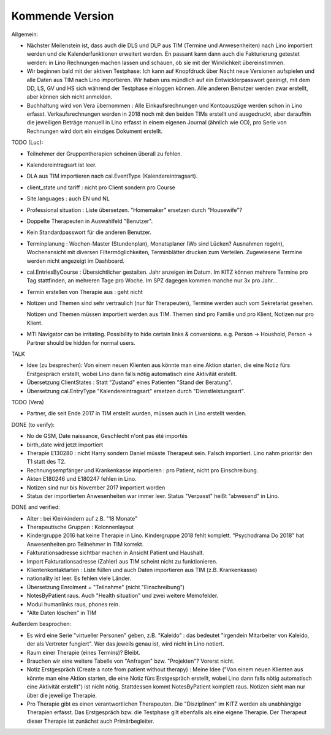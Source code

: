 .. _tera.coming: 

================
Kommende Version
================

Allgemein:

- Nächster Meilenstein ist, dass auch die DLS und DLP aus TIM (Termine
  und Anwesenheiten) nach Lino importiert werden und die
  Kalenderfunktionen erweitert werden.  En passant kann dann auch die
  Fakturierung getestet werden: in Lino Rechnungen machen lassen und
  schauen, ob sie mit der Wirklichkeit übereinstimmen.

- Wir beginnen bald mit der aktiven Testphase: Ich kann auf Knopfdruck
  über Nacht neue Versionen aufspielen und alle Daten aus TIM nach
  Lino importieren. Wir haben uns mündlich auf ein Entwicklerpasswort
  geeinigt, mit dem DD, LS, GV und HS sich während der Testphase
  einloggen können.  Alle anderen Benutzer werden zwar erstellt, aber
  können sich nicht anmelden.

- Buchhaltung wird von Vera übernommen : Alle Einkaufsrechnungen und
  Kontoauszüge werden schon in Lino erfasst.  Verkaufsrechnungen
  werden in 2018 noch mit den beiden TIMs erstellt und ausgedruckt,
  aber daraufhin die jeweiligen Beträge manuell in Lino erfasst in
  einem eigenen Journal (ähnlich wie OD), pro Serie von Rechnungen
  wird dort ein einziges Dokument erstellt.

TODO (Luc):

- Teilnehmer der Gruppentherapien scheinen überall zu fehlen.

- Kalendereintragsart ist leer.

- DLA aus TIM importieren nach cal.EventType (Kalendereintragsart).

- client_state und tariff : nicht pro Client sondern pro Course
  
- Site.languages : auch EN und NL

- Professional situation : Liste übersetzen. "Homemaker" ersetzen
  durch "Housewife"?

- Doppelte Therapeuten in Auswahlfeld "Benutzer".
- Kein Standardpasswort für die anderen Benutzer.
  
- Terminplanung : Wochen-Master (Stundenplan), Monatsplaner (Wo sind
  Lücken? Ausnahmen regeln), Wochenansicht mit diversen
  Filtermöglichkeiten, Terminblätter drucken zum
  Verteilen. Zugewiesene Termine werden nicht angezeigt im Dashboard.

- cal.EntriesByCourse : Übersichtlicher gestalten.  Jahr anzeigen im
  Datum.  Im KITZ können mehrere Termine pro Tag stattfinden, an
  mehreren Tage pro Woche.  Im SPZ dagegen kommen manche nur 3x pro
  Jahr...

- Termin erstellen von Therapie aus : geht nicht

- Notizen und Themen sind sehr vertraulich (nur für Therapeuten),
  Termine werden auch vom Sekretariat gesehen.
    
  Notizen und Themen müssen importiert werden aus TIM. Themen sind pro
  Familie und pro Klient, Notizen nur pro Klient.

- MTI Navigator can be irritating. Possibility to hide certain links &
  conversions. e.g. Person -> Houshold, Person -> Partner should be
  hidden for normal users.

TALK  

- Idee (zu besprechen): Von einem neuen Klienten aus könnte man eine
  Aktion starten, die eine Notiz fürs Erstgespräch erstellt, wobei
  Lino dann falls nötig automatisch eine Aktivität erstellt.

- Übersetzung ClientStates : Statt "Zustand" eines Patienten "Stand
  der Beratung".
- Übersetzung cal.EntryType "Kalendereintragsart" ersetzen durch
  "Dienstleistungsart".

TODO (Vera)

- Partner, die seit Ende 2017 in TIM erstellt wurden, müssen auch in
  Lino erstellt werden.

DONE (to verify):

- No de GSM, Date naissance, Geschlecht n'ont pas été importés
- birth_date wird jetzt importiert
- Therapie E130280 : nicht Harry sondern Daniel müsste Therapeut
  sein. Falsch importiert. Lino nahm prioritär den T1 statt des T2.
  
- Rechnungsempfänger und Krankenkasse importieren : pro Patient, nicht
  pro Einschreibung.
  
- Akten E180246 und E180247 fehlen in Lino.

- Notizen sind nur bis November 2017 importiert worden

- Status der importierten Anwesenheiten war immer leer.  Status
  "Verpasst" heißt "abwesend" in Lino.


DONE and verified:

- Alter : bei Kleinkindern auf z.B. "18 Monate"

- Therapeutische Gruppen : Kolonnenlayout

- Kindergruppe 2016 hat keine Therapie in Lino. Kindergruppe 2018
  fehlt komplett.  "Psychodrama Do 2018" hat Anwesenheiten pro
  Teilnehmer in TIM korrekt.

- Fakturationsadresse sichtbar machen in Ansicht Patient und Haushalt.
- Import Fakturationsadresse (Zahler) aus TIM scheint nicht zu funktionieren.
- Klientenkontaktarten : Liste füllen und auch Daten importieren aus
  TIM (z.B. Krankenkasse)

- nationality ist leer. Es fehlen viele Länder.
  
- Übersetzung Enrolment = "Teilnahme" (nicht "Einschreibung")
- NotesByPatient raus. Auch "Health situation" und zwei weitere
  Memofelder.
- Modul humanlinks raus, phones rein.
- "Alte Daten löschen" in TIM

  

Außerdem besprochen:

- Es wird eine Serie "virtueller Personen" geben, z.B. "Kaleido" : das
  bedeutet "irgendein Mitarbeiter von Kaleido, der als Vertreter
  fungiert". Wer das jeweils genau ist, wird nicht in Lino notiert.
  
- Raum einer Therapie (eines Termins)? Bleibt.
- Brauchen wir eine weitere Tabelle von "Anfragen" bzw. "Projekten"?
  Vorerst nicht.
  
- Notiz Erstgespräch (Create a note from patient without therapy) :
  Meine Idee ("Von einem neuen Klienten aus könnte man eine Aktion
  starten, die eine Notiz fürs Erstgespräch erstellt, wobei Lino dann
  falls nötig automatisch eine Aktivität erstellt") ist nicht
  nötig.  Stattdessen kommt NotesByPatient komplett raus. Notizen sieht
  man nur über die jeweilige Therapie.
  
- Pro Therapie gibt es einen verantwortlichen Therapeuten. Die
  "Disziplinen" im KITZ werden als unabhängige Therapien erfasst.  Das
  Erstgespräch bzw. die Testphase gilt ebenfalls als eine eigene
  Therapie.  Der Therapeut dieser Therapie ist zunächst auch
  Primärbegleiter.
